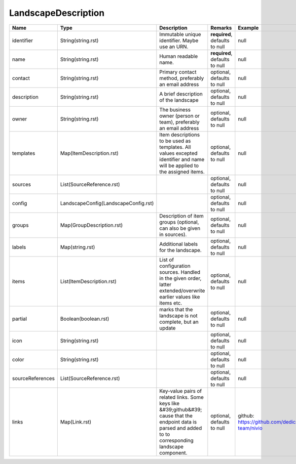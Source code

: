 LandscapeDescription
---------------




.. list-table::
   :header-rows: 1

   * - Name
     - Type
     - Description
     - Remarks
     - Example

   * - identifier
     - String(string.rst)
     - Immutable unique identifier. Maybe use an URN.
     - **required**, defaults to null
     - null
   * - name
     - String(string.rst)
     - Human readable name.
     - **required**, defaults to null
     - null
   * - contact
     - String(string.rst)
     - Primary contact method, preferably an email address
     - optional, defaults to null
     - null
   * - description
     - String(string.rst)
     - A brief description of the landscape
     - optional, defaults to null
     - null
   * - owner
     - String(string.rst)
     - The business owner (person or team), preferably an email address
     - optional, defaults to null
     - null
   * - templates
     - Map(ItemDescription.rst)
     - Item descriptions to be used as templates. All values excepted identifier and name will be applied to the assigned items.
     - optional, defaults to null
     - null
   * - sources
     - List(SourceReference.rst)
     - 
     - optional, defaults to null
     - null
   * - config
     - LandscapeConfig(LandscapeConfig.rst)
     - 
     - optional, defaults to null
     - null
   * - groups
     - Map(GroupDescription.rst)
     - Description of item groups (optional, can also be given in sources).
     - optional, defaults to null
     - null
   * - labels
     - Map(string.rst)
     - Additional labels for the landscape.
     - optional, defaults to null
     - null
   * - items
     - List(ItemDescription.rst)
     - List of configuration sources. Handled in the given order, latter extended/overwrite earlier values like items etc.
     - optional, defaults to null
     - null
   * - partial
     - Boolean(boolean.rst)
     - marks that the landscape is not complete, but an update
     - optional, defaults to null
     - null
   * - icon
     - String(string.rst)
     - 
     - optional, defaults to null
     - null
   * - color
     - String(string.rst)
     - 
     - optional, defaults to null
     - null
   * - sourceReferences
     - List(SourceReference.rst)
     - 
     - optional, defaults to null
     - null
   * - links
     - Map(Link.rst)
     - Key-value pairs of related links. Some keys like &#39;github&#39; cause that the endpoint data is parsed and added to to corresponding landscape component.
     - optional, defaults to null
     - github: https://github.com/dedica-team/nivio

